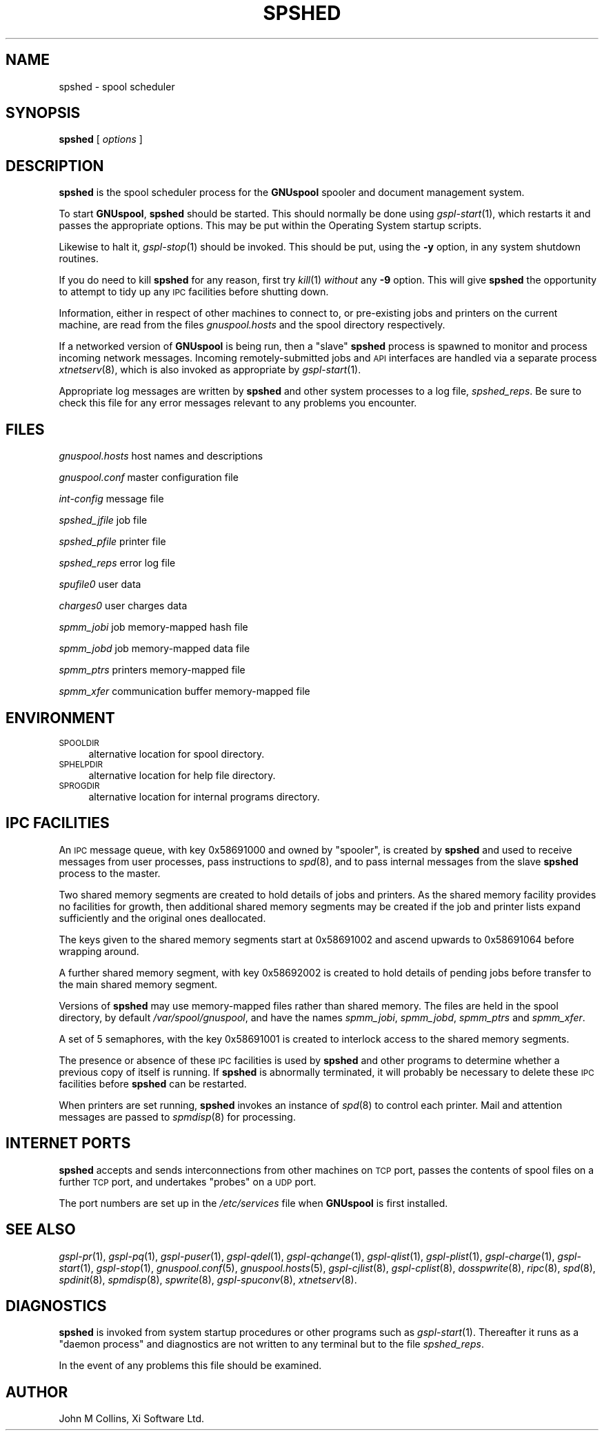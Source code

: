 .\" Automatically generated by Pod::Man v1.37, Pod::Parser v1.32
.\"
.\" Standard preamble:
.\" ========================================================================
.de Sh \" Subsection heading
.br
.if t .Sp
.ne 5
.PP
\fB\\$1\fR
.PP
..
.de Sp \" Vertical space (when we can't use .PP)
.if t .sp .5v
.if n .sp
..
.de Vb \" Begin verbatim text
.ft CW
.nf
.ne \\$1
..
.de Ve \" End verbatim text
.ft R
.fi
..
.\" Set up some character translations and predefined strings.  \*(-- will
.\" give an unbreakable dash, \*(PI will give pi, \*(L" will give a left
.\" double quote, and \*(R" will give a right double quote.  | will give a
.\" real vertical bar.  \*(C+ will give a nicer C++.  Capital omega is used to
.\" do unbreakable dashes and therefore won't be available.  \*(C` and \*(C'
.\" expand to `' in nroff, nothing in troff, for use with C<>.
.tr \(*W-|\(bv\*(Tr
.ds C+ C\v'-.1v'\h'-1p'\s-2+\h'-1p'+\s0\v'.1v'\h'-1p'
.ie n \{\
.    ds -- \(*W-
.    ds PI pi
.    if (\n(.H=4u)&(1m=24u) .ds -- \(*W\h'-12u'\(*W\h'-12u'-\" diablo 10 pitch
.    if (\n(.H=4u)&(1m=20u) .ds -- \(*W\h'-12u'\(*W\h'-8u'-\"  diablo 12 pitch
.    ds L" ""
.    ds R" ""
.    ds C` ""
.    ds C' ""
'br\}
.el\{\
.    ds -- \|\(em\|
.    ds PI \(*p
.    ds L" ``
.    ds R" ''
'br\}
.\"
.\" If the F register is turned on, we'll generate index entries on stderr for
.\" titles (.TH), headers (.SH), subsections (.Sh), items (.Ip), and index
.\" entries marked with X<> in POD.  Of course, you'll have to process the
.\" output yourself in some meaningful fashion.
.if \nF \{\
.    de IX
.    tm Index:\\$1\t\\n%\t"\\$2"
..
.    nr % 0
.    rr F
.\}
.\"
.\" For nroff, turn off justification.  Always turn off hyphenation; it makes
.\" way too many mistakes in technical documents.
.hy 0
.if n .na
.\"
.\" Accent mark definitions (@(#)ms.acc 1.5 88/02/08 SMI; from UCB 4.2).
.\" Fear.  Run.  Save yourself.  No user-serviceable parts.
.    \" fudge factors for nroff and troff
.if n \{\
.    ds #H 0
.    ds #V .8m
.    ds #F .3m
.    ds #[ \f1
.    ds #] \fP
.\}
.if t \{\
.    ds #H ((1u-(\\\\n(.fu%2u))*.13m)
.    ds #V .6m
.    ds #F 0
.    ds #[ \&
.    ds #] \&
.\}
.    \" simple accents for nroff and troff
.if n \{\
.    ds ' \&
.    ds ` \&
.    ds ^ \&
.    ds , \&
.    ds ~ ~
.    ds /
.\}
.if t \{\
.    ds ' \\k:\h'-(\\n(.wu*8/10-\*(#H)'\'\h"|\\n:u"
.    ds ` \\k:\h'-(\\n(.wu*8/10-\*(#H)'\`\h'|\\n:u'
.    ds ^ \\k:\h'-(\\n(.wu*10/11-\*(#H)'^\h'|\\n:u'
.    ds , \\k:\h'-(\\n(.wu*8/10)',\h'|\\n:u'
.    ds ~ \\k:\h'-(\\n(.wu-\*(#H-.1m)'~\h'|\\n:u'
.    ds / \\k:\h'-(\\n(.wu*8/10-\*(#H)'\z\(sl\h'|\\n:u'
.\}
.    \" troff and (daisy-wheel) nroff accents
.ds : \\k:\h'-(\\n(.wu*8/10-\*(#H+.1m+\*(#F)'\v'-\*(#V'\z.\h'.2m+\*(#F'.\h'|\\n:u'\v'\*(#V'
.ds 8 \h'\*(#H'\(*b\h'-\*(#H'
.ds o \\k:\h'-(\\n(.wu+\w'\(de'u-\*(#H)/2u'\v'-.3n'\*(#[\z\(de\v'.3n'\h'|\\n:u'\*(#]
.ds d- \h'\*(#H'\(pd\h'-\w'~'u'\v'-.25m'\f2\(hy\fP\v'.25m'\h'-\*(#H'
.ds D- D\\k:\h'-\w'D'u'\v'-.11m'\z\(hy\v'.11m'\h'|\\n:u'
.ds th \*(#[\v'.3m'\s+1I\s-1\v'-.3m'\h'-(\w'I'u*2/3)'\s-1o\s+1\*(#]
.ds Th \*(#[\s+2I\s-2\h'-\w'I'u*3/5'\v'-.3m'o\v'.3m'\*(#]
.ds ae a\h'-(\w'a'u*4/10)'e
.ds Ae A\h'-(\w'A'u*4/10)'E
.    \" corrections for vroff
.if v .ds ~ \\k:\h'-(\\n(.wu*9/10-\*(#H)'\s-2\u~\d\s+2\h'|\\n:u'
.if v .ds ^ \\k:\h'-(\\n(.wu*10/11-\*(#H)'\v'-.4m'^\v'.4m'\h'|\\n:u'
.    \" for low resolution devices (crt and lpr)
.if \n(.H>23 .if \n(.V>19 \
\{\
.    ds : e
.    ds 8 ss
.    ds o a
.    ds d- d\h'-1'\(ga
.    ds D- D\h'-1'\(hy
.    ds th \o'bp'
.    ds Th \o'LP'
.    ds ae ae
.    ds Ae AE
.\}
.rm #[ #] #H #V #F C
.\" ========================================================================
.\"
.IX Title "SPSHED 8"
.TH SPSHED 8 "2008-08-18" "GNUspool Release 1" "GNUspool Print Manager"
.SH "NAME"
spshed \- spool scheduler
.SH "SYNOPSIS"
.IX Header "SYNOPSIS"
\&\fBspshed\fR
[ \fIoptions\fR ]
.SH "DESCRIPTION"
.IX Header "DESCRIPTION"
\&\fBspshed\fR is the spool scheduler process for the \fBGNUspool\fR spooler
and document management system.
.PP
To start \fBGNUspool\fR, \fBspshed\fR should be started. This should normally
be done using \fIgspl\-start\fR\|(1), which restarts it and passes the appropriate
options. This may be put within the Operating System startup scripts.
.PP
Likewise to halt it, \fIgspl\-stop\fR\|(1) should be invoked. This should be put,
using the \fB\-y\fR option, in any system shutdown
routines.
.PP
If you do need to kill \fBspshed\fR for any reason, first try \fIkill\fR\|(1)
\&\fIwithout\fR any \fB\-9\fR option. This will give \fBspshed\fR the opportunity
to attempt to tidy up any \s-1IPC\s0 facilities before shutting down.
.PP
Information, either in respect of other machines to connect
to, or pre-existing jobs and printers on the current machine, are read
from the files \fIgnuspool.hosts\fR and the spool directory respectively.
.PP
If a networked version of \fBGNUspool\fR is being run, then a \*(L"slave\*(R"
\&\fBspshed\fR process is spawned to monitor and process incoming network
messages. Incoming remotely-submitted jobs and \s-1API\s0 interfaces are
handled via a separate process \fIxtnetserv\fR\|(8), which is also invoked as
appropriate by \fIgspl\-start\fR\|(1).
.PP
Appropriate log messages are written by \fBspshed\fR and other system
processes to a log file, \fIspshed_reps\fR. Be sure to
check this file for any error messages relevant to any problems you
encounter.
.SH "FILES"
.IX Header "FILES"
\&\fIgnuspool.hosts\fR
host names and descriptions
.PP
\&\fIgnuspool.conf\fR
master configuration file
.PP
\&\fIint-config\fR
message file
.PP
\&\fIspshed_jfile\fR
job file
.PP
\&\fIspshed_pfile\fR
printer file
.PP
\&\fIspshed_reps\fR
error log file
.PP
\&\fIspufile0\fR
user data
.PP
\&\fIcharges0\fR
user charges data
.PP
\&\fIspmm_jobi\fR
job memory-mapped hash file
.PP
\&\fIspmm_jobd\fR
job memory-mapped data file
.PP
\&\fIspmm_ptrs\fR
printers memory-mapped file
.PP
\&\fIspmm_xfer\fR
communication buffer memory-mapped file
.SH "ENVIRONMENT"
.IX Header "ENVIRONMENT"
.IP "\s-1SPOOLDIR\s0" 4
.IX Item "SPOOLDIR"
alternative location for spool directory.
.IP "\s-1SPHELPDIR\s0" 4
.IX Item "SPHELPDIR"
alternative location for help file directory.
.IP "\s-1SPROGDIR\s0" 4
.IX Item "SPROGDIR"
alternative location for internal programs directory.
.SH "IPC FACILITIES"
.IX Header "IPC FACILITIES"
An \s-1IPC\s0 message queue, with key \f(CW0x58691000\fR and owned by \f(CW\*(C`spooler\*(C'\fR,
is created by \fBspshed\fR and used to receive messages from user
processes, pass instructions to \fIspd\fR\|(8), and to pass internal messages
from the slave \fBspshed\fR process to the master.
.PP
Two shared memory segments are created to hold details of jobs and
printers. As the shared memory facility provides no facilities for
growth, then additional shared memory segments may be created if the
job and printer lists expand sufficiently and the original ones
deallocated.
.PP
The keys given to the shared memory segments start at \f(CW0x58691002\fR
and ascend upwards to \f(CW0x58691064\fR before wrapping around.
.PP
A further shared memory segment, with key \f(CW0x58692002\fR is created to
hold details of pending jobs before transfer to the main shared memory
segment.
.PP
Versions of \fBspshed\fR may use memory-mapped files rather than shared
memory. The files are held in the spool directory, by default
\&\fI/var/spool/gnuspool\fR, and have the names \fIspmm_jobi\fR, \fIspmm_jobd\fR,
\&\fIspmm_ptrs\fR and \fIspmm_xfer\fR.
.PP
A set of 5 semaphores, with the key \f(CW0x58691001\fR is created to
interlock access to the shared memory segments.
.PP
The presence or absence of these \s-1IPC\s0 facilities is used by \fBspshed\fR
and other programs to determine whether a previous copy of itself is
running. If \fBspshed\fR is abnormally terminated, it will probably be
necessary to delete these \s-1IPC\s0 facilities before \fBspshed\fR can be
restarted.
.PP
When printers are set running, \fBspshed\fR invokes an instance of \fIspd\fR\|(8)
to control each printer. Mail and attention messages are passed to
\&\fIspmdisp\fR\|(8) for processing.
.SH "INTERNET PORTS"
.IX Header "INTERNET PORTS"
\&\fBspshed\fR accepts and sends interconnections from other machines on
\&\s-1TCP\s0 port, passes the contents of spool files on a further \s-1TCP\s0 port, and
undertakes \*(L"probes\*(R" on a \s-1UDP\s0 port.
.PP
The port numbers are set up in the \fI/etc/services\fR file when
\&\fBGNUspool\fR is first installed.
.SH "SEE ALSO"
.IX Header "SEE ALSO"
\&\fIgspl\-pr\fR\|(1),
\&\fIgspl\-pq\fR\|(1),
\&\fIgspl\-puser\fR\|(1),
\&\fIgspl\-qdel\fR\|(1),
\&\fIgspl\-qchange\fR\|(1),
\&\fIgspl\-qlist\fR\|(1),
\&\fIgspl\-plist\fR\|(1),
\&\fIgspl\-charge\fR\|(1),
\&\fIgspl\-start\fR\|(1),
\&\fIgspl\-stop\fR\|(1),
\&\fIgnuspool.conf\fR\|(5),
\&\fIgnuspool.hosts\fR\|(5),
\&\fIgspl\-cjlist\fR\|(8),
\&\fIgspl\-cplist\fR\|(8),
\&\fIdosspwrite\fR\|(8),
\&\fIripc\fR\|(8),
\&\fIspd\fR\|(8),
\&\fIspdinit\fR\|(8),
\&\fIspmdisp\fR\|(8),
\&\fIspwrite\fR\|(8),
\&\fIgspl\-spuconv\fR\|(8),
\&\fIxtnetserv\fR\|(8).
.SH "DIAGNOSTICS"
.IX Header "DIAGNOSTICS"
\&\fBspshed\fR is invoked from system startup procedures or other programs
such as \fIgspl\-start\fR\|(1). Thereafter it runs as a \*(L"daemon process\*(R" and
diagnostics are not written to any terminal but to the file
\&\fIspshed_reps\fR.
.PP
In the event of any problems this file should be examined.
.SH "AUTHOR"
.IX Header "AUTHOR"
John M Collins, Xi Software Ltd.
